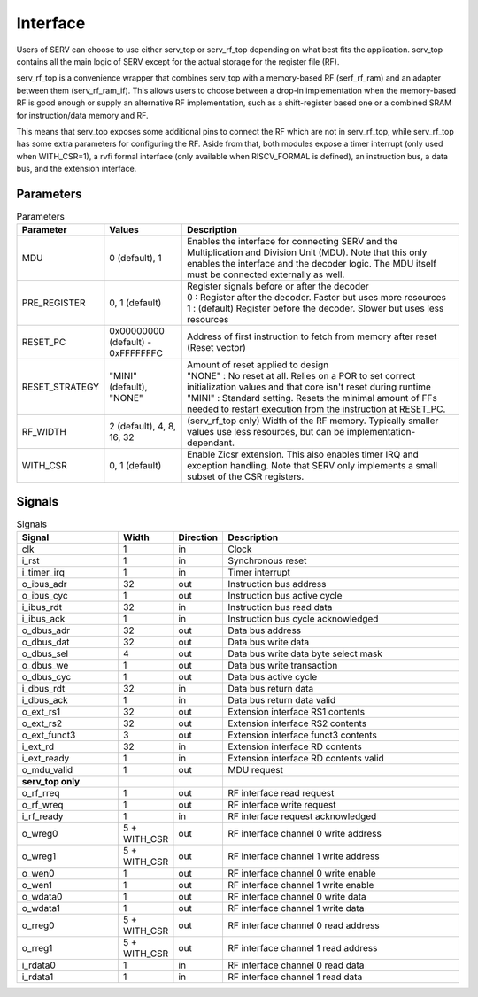 Interface
=========

Users of SERV can choose to use either serv_top or serv_rf_top depending on what best fits the application. serv_top contains all the main logic of SERV except for the actual storage for the register file (RF).

.. image:: serv_top.png

serv_rf_top is a convenience wrapper that combines serv_top with a memory-based RF (serf_rf_ram) and an adapter between them (serv_rf_ram_if). This allows users to choose between a drop-in implementation when the memory-based RF is good enough or supply an alternative RF implementation, such as a shift-register based one or a combined SRAM for instruction/data memory and RF.

.. image:: serv_rf_top.png

This means that serv_top exposes some additional pins to connect the RF which are not in serv_rf_top, while serv_rf_top has some extra parameters for configuring the RF. Aside from that, both modules expose a timer interrupt (only used when WITH_CSR=1), a rvfi formal interface (only available when RISCV_FORMAL is defined), an instruction bus, a data bus, and the extension interface.

Parameters
----------

.. list-table:: Parameters
   :header-rows: 1
   :widths: 10 20 80

   * - Parameter
     - Values
     - Description
   * - MDU
     - 0 (default), 1
     - Enables the interface for connecting SERV and the Multiplication and Division Unit (MDU). Note that this only enables the interface and the decoder logic. The MDU itself must be connected externally as well.
   * - PRE_REGISTER
     - 0, 1 (default)
     - | Register signals before or after the decoder
       | 0 : Register after the decoder. Faster but uses more resources
       | 1 : (default) Register before the decoder. Slower but uses less resources
   * - RESET_PC
     - 0x00000000 (default) - 0xFFFFFFFC
     - Address of first instruction to fetch from memory after reset (Reset vector)
   * - RESET_STRATEGY
     - "MINI" (default), "NONE"
     - | Amount of reset applied to design
       | "NONE" : No reset at all. Relies on a POR to set correct initialization values and that core isn't reset during runtime
       | "MINI" : Standard setting. Resets the minimal amount of FFs needed to restart execution from the instruction at RESET_PC.
   * - RF_WIDTH
     - 2 (default), 4, 8, 16, 32
     - (serv_rf_top only) Width of the RF memory. Typically smaller values use less resources, but can be implementation-dependant.
   * - WITH_CSR
     - 0, 1 (default)
     - Enable Zicsr extension. This also enables timer IRQ and exception handling. Note that SERV only implements a small subset of the CSR registers.

Signals
-------

.. list-table:: Signals
   :header-rows: 1
   :widths: 30 10 5 75

   * - Signal
     - Width
     - Direction
     -  Description
   * - clk
     - 1
     - in
     - Clock
   * - i_rst
     - 1
     - in
     - Synchronous reset
   * - i_timer_irq
     - 1
     - in
     - Timer interrupt
   * - o_ibus_adr
     - 32
     - out
     - Instruction bus address
   * - o_ibus_cyc
     - 1
     - out
     - Instruction bus active cycle
   * - i_ibus_rdt
     - 32
     - in
     - Instruction bus read data
   * - i_ibus_ack
     - 1
     - in
     - Instruction bus cycle acknowledged
   * - o_dbus_adr
     - 32
     - out
     - Data bus address
   * - o_dbus_dat
     - 32
     - out
     - Data bus write data
   * - o_dbus_sel
     - 4
     - out
     - Data bus write data byte select mask
   * - o_dbus_we
     - 1
     - out
     - Data bus write transaction
   * - o_dbus_cyc
     - 1
     - out
     - Data bus active cycle
   * - i_dbus_rdt
     - 32
     - in
     - Data bus return data
   * - i_dbus_ack
     - 1
     - in
     - Data bus return data valid
   * - o_ext_rs1
     - 32
     - out
     - Extension interface RS1 contents
   * - o_ext_rs2
     - 32
     - out
     - Extension interface RS2 contents
   * - o_ext_funct3
     - 3
     - out
     - Extension interface funct3 contents
   * - i_ext_rd
     - 32
     - in
     - Extension interface RD contents
   * - i_ext_ready
     - 1
     - in
     - Extension interface RD contents valid
   * - o_mdu_valid
     - 1
     - out
     - MDU request
   * - **serv_top only**
     -
     -
     -
   * - o_rf_rreq
     - 1
     - out
     - RF interface read request
   * - o_rf_wreq
     - 1
     - out
     - RF interface write request
   * - i_rf_ready
     - 1
     - in
     - RF interface request acknowledged
   * - o_wreg0
     - 5 + WITH_CSR
     - out
     - RF interface channel 0 write address
   * - o_wreg1
     - 5 + WITH_CSR
     - out
     - RF interface channel 1 write address
   * - o_wen0
     - 1
     - out
     - RF interface channel 0 write enable
   * - o_wen1
     - 1
     - out
     - RF interface channel 1 write enable
   * - o_wdata0
     - 1
     - out
     - RF interface channel 0 write data
   * - o_wdata1
     - 1
     - out
     - RF interface channel 1 write data
   * - o_rreg0
     - 5 + WITH_CSR
     - out
     - RF interface channel 0 read address
   * - o_rreg1
     - 5 + WITH_CSR
     - out
     - RF interface channel 1 read address
   * - i_rdata0
     - 1
     - in
     - RF interface channel 0 read data
   * - i_rdata1
     - 1
     - in
     - RF interface channel 1 read data
